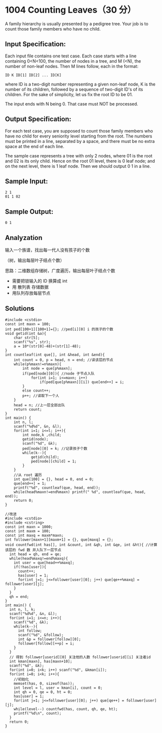* 1004 Counting Leaves（30 分）
A family hierarchy is usually presented by a pedigree tree. Your job is to count those family members who have no child.

** Input Specification:
Each input file contains one test case. Each case starts with a line containing 0<N<100, the number of nodes in a tree, and M (<N), the number of non-leaf nodes. Then M lines follow, each in the format:
#+BEGIN_SRC text
ID K ID[1] ID[2] ... ID[K]
#+END_SRC
where ID is a two-digit number representing a given non-leaf node, K is the number of its children, followed by a sequence of two-digit ID's of its children. For the sake of simplicity, let us fix the root ID to be 01.

The input ends with N being 0. That case must NOT be processed.

** Output Specification:
For each test case, you are supposed to count those family members who have no child for every seniority level starting from the root. The numbers must be printed in a line, separated by a space, and there must be no extra space at the end of each line.

The sample case represents a tree with only 2 nodes, where 01 is the root and 02 is its only child. Hence on the root 01 level, there is 0 leaf node; and on the next level, there is 1 leaf node. Then we should output 0 1 in a line.
** Sample Input:
#+BEGIN_SRC text
2 1
01 1 02
#+END_SRC
** Sample Output:
#+BEGIN_SRC text
0 1
#+END_SRC
** Analyzation
输入一个族谱，找出每一代人没有孩子的个数

（树，输出每层叶子结点个数）

思路：二维数组存储树，广度遍历，输出每层叶子结点个数
- 需要把锁输入的 ID 换算成 int
- 用 散列表 存储数据
- 用队列存放每层节点
** Solutions
#+BEGIN_SRC c++
  #include <cstdio>
  const int maxn = 100;
  int ped[100+1][100+1]={}; //ped[i][0] i 的孩子的个数
  void getid(int &a){
      char str[5];
      scanf("%s", str);
      a = 10*(str[0]-48)+(str[1]-48);
  }
  int countleaf(int que[], int &head, int &end){
      int count = 0, p = head, n = end; //读该层的节点
      while(p%maxn!=n%maxn){
          int node = que[p%maxn];
          if(ped[node][0]){ //node 子节点入队
              for(int i=1; i<=maxn; i++)
                  if(ped[que[p%maxn]][i]) que[end++] = i;
          }
          else count++;
          p++; //读取下一个人
      }
      head = n; //上一层全部出队
      return count;
  }
  int main() {
      int n, l;
      scanf("%d%d", &n, &l);
      for(int i=1; i<=l; i++){
          int node,k ,child;
          getid(node);
          scanf("%d", &k);
          ped[node][0] = k; //记录孩子个数
          while(k--){
              getid(child);
              ped[node][child] = 1;
          }
      }
      //从 root 遍历
      int que[100] = {}, head = 0, end = 0;
      que[end++] = 1;
      printf("%d", countleaf(que, head, end));
      while(head%maxn!=end%maxn) printf(" %d", countleaf(que, head, end));
      return 0;
  }
#+END_SRC

#+BEGIN_SRC c++
//改进
#include <cstdio>
#include <cstring>
const int maxn = 1000;
const int maxm = 100;
const int maxq = maxm*maxn;
int follower[maxn+1][maxm+1] = {}, que[maxq] = {};
void countfwd(int has[], int &count, int &qh, int &qe, int &ht){ //计算该层的 fwd 数 并入队下一层节点
  int head = qh, end = qe;
  while(head%maxq!=end%maxq){
    int user = que[head++%maxq];
    if(!has[user]){
      count++;
      has[user] = 1;
      for(int j=1; j<=follower[user][0]; j++) que[qe++%maxq] = follower[user][j];
    }
  }
  qh = end;
}
int main() {
  int n, l, k;
  scanf("%d%d", &n, &l);
  for(int i=1; i<=n; i++){
    scanf("%d", &k);
    while(k--){
      int follow;
      scanf("%d", &follow);
      int &p = follower[follow][0];
      follower[follow][++p] = i;
    }
  }
  // 得到 follower[userid][0] 关注他的人数 follower[userid][i] 关注者id
  int kman[maxn], has[maxn+10];
  scanf("%d", &k);
  for(int i=0; i<k; i++) scanf("%d", &kman[i]);
  for(int i=0; i<k; i++){
    //初始化
    memset(has, 0, sizeof(has));
    int level = l, user = kman[i], count = 0;
    int qh = 0, qe = 0, ht = 0;
    has[user] = 1;
    for(int j=1; j<=follower[user][0]; j++) que[qe++] = follower[user][j];
    while(level--) countfwd(has, count, qh, qe, ht);
    printf("%d\n", count);
  }
  return 0;
}
#+END_SRC
